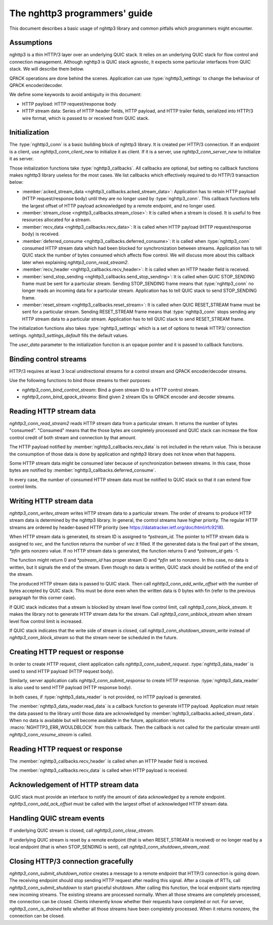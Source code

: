 The nghttp3 programmers' guide
==============================

This document describes a basic usage of nghttp3 library and common
pitfalls which programmers might encounter.

Assumptions
-----------

nghttp3 is a thin HTTP/3 layer over an underlying QUIC stack.  It
relies on an underlying QUIC stack for flow control and connection
management.  Although nghttp3 is QUIC stack agnostic, it expects some
particular interfaces from QUIC stack.  We will describe them below.

QPACK operations are done behind the scenes.  Application can use
:type:`nghttp3_settings` to change the behaviour of QPACK
encoder/decoder.

We define some keywords to avoid ambiguity in this document:

* HTTP payload: HTTP request/response body
* HTTP stream data: Series of HTTP header fields, HTTP payload, and
  HTTP trailer fields, serialized into HTTP/3 wire format, which is
  passed to or received from QUIC stack.

Initialization
--------------

The :type:`nghttp3_conn` is a basic building block of nghttp3 library.
It is created per HTTP/3 connection.  If an endpoint is a client, use
`nghttp3_conn_client_new` to initialize it as client.  If it is a
server, use `nghttp3_conn_server_new` to initialize it as server.

Those initialization functions take :type:`nghttp3_callbacks`.  All
callbacks are optional, but setting no callback functions makes
nghttp3 library useless for the most cases.  We list callbacks which
effectively required to do HTTP/3 transaction below:

* :member:`acked_stream_data <nghttp3_callbacks.acked_stream_data>`:
  Application has to retain HTTP payload (HTTP request/response body)
  until they are no longer used by :type:`nghttp3_conn`.  This
  callback functions tells the largest offset of HTTP payload
  acknowledged by a remote endpoint, and no longer used.
* :member:`stream_close <nghttp3_callbacks.stream_close>`: It is
  called when a stream is closed.  It is useful to free resources
  allocated for a stream.
* :member:`recv_data <nghttp3_callbacks.recv_data>`: It is called when
  HTTP payload (HTTP request/response body) is received.
* :member:`deferred_consume <nghttp3_callbacks.deferred_consume>`: It
  is called when :type:`nghttp3_conn` consumed HTTP stream data which
  had been blocked for synchronization between streams.  Application
  has to tell QUIC stack the number of bytes consumed which affects
  flow control.  We will discuss more about this callback later when
  explaining `nghttp3_conn_read_stream2`.
* :member:`recv_header <nghttp3_callbacks.recv_header>`: It is called
  when an HTTP header field is received.
* :member:`send_stop_sending <nghttp3_callbacks.send_stop_sending>`:
  It is called when QUIC STOP_SENDING frame must be sent for a
  particular stream.  Sending STOP_SENDING frame means that
  :type:`nghttp3_conn` no longer reads an incoming data for a
  particular stream.  Application has to tell QUIC stack to send
  STOP_SENDING frame.
* :member:`reset_stream <nghttp3_callbacks.reset_stream>`: It is
  called when QUIC RESET_STREAM frame must be sent for a particular
  stream.  Sending RESET_STREAM frame means that :type:`nghttp3_conn`
  stops sending any HTTP stream data to a particular stream.
  Application has to tell QUIC stack to send RESET_STREAM frame.

The initialization functions also takes :type:`nghttp3_settings` which
is a set of options to tweak HTTP3/ connection settings.
`nghttp3_settings_default` fills the default values.

The *user_data* parameter to the initialization function is an opaque
pointer and it is passed to callback functions.

Binding control streams
-----------------------

HTTP/3 requires at least 3 local unidirectional streams for a control
stream and QPACK encoder/decoder streams.

Use the following functions to bind those streams to their purposes:

* `nghttp3_conn_bind_control_stream`: Bind a given stream ID to a HTTP
  control stream.
* `nghttp3_conn_bind_qpack_streams`: Bind given 2 stream IDs to QPACK
  encoder and decoder streams.

Reading HTTP stream data
------------------------

`nghttp3_conn_read_stream2` reads HTTP stream data from a particular
stream.  It returns the number of bytes "consumed".  "Consumed" means
that the those bytes are completely processed and QUIC stack can
increase the flow control credit of both stream and connection by that
amount.

The HTTP payload notified by :member:`nghttp3_callbacks.recv_data` is
not included in the return value.  This is because the consumption of
those data is done by application and nghttp3 library does not know
when that happens.

Some HTTP stream data might be consumed later because of
synchronization between streams.  In this case, those bytes are
notified by :member:`nghttp3_callbacks.deferred_consume`.

In every case, the number of consumed HTTP stream data must be
notified to QUIC stack so that it can extend flow control limits.

Writing HTTP stream data
------------------------

`nghttp3_conn_writev_stream` writes HTTP stream data to a particular
stream.  The order of streams to produce HTTP stream data is
determined by the nghttp3 library.  In general, the control streams
have higher priority.  The regular HTTP streams are ordered by
header-based HTTP priority (see
https://datatracker.ietf.org/doc/html/rfc9218).

When HTTP stream data is generated, its stream ID is assigned to
*\*pstream_id*.  The pointer to HTTP stream data is assigned to *vec*,
and the function returns the number of *vec* it filled.  If the
generated data is the final part of the stream, *\*pfin* gets nonzero
value.  If no HTTP stream data is generated, the function returns 0
and *\*pstream_id* gets -1.

The function might return 0 and *\*pstream_id* has proper stream ID
and *\*pfin* set to nonzero.  In this case, no data is written, but it
signals the end of the stream.  Even though no data is written, QUIC
stack should be notified of the end of the stream.

The produced HTTP stream data is passed to QUIC stack.  Then call
`nghttp3_conn_add_write_offset` with the number of bytes accepted by
QUIC stack.  This must be done even when the written data is 0 bytes
with fin (refer to the previous paragraph for this corner case).

If QUIC stack indicates that a stream is blocked by stream level flow
control limit, call `nghttp3_conn_block_stream`.  It makes the library
not to generate HTTP stream data for the stream.  Call
`nghttp3_conn_unblock_stream` when stream level flow control limit is
increased.

If QUIC stack indicates that the write side of stream is closed, call
`nghttp3_conn_shutdown_stream_write` instead of
`nghttp3_conn_block_stream` so that the stream never be scheduled in
the future.

Creating HTTP request or response
---------------------------------

In order to create HTTP request, client application calls
`nghttp3_conn_submit_request`.  :type:`nghttp3_data_reader` is used to
send HTTP payload (HTTP request body).

Similarly, server application calls `nghttp3_conn_submit_response` to
create HTTP response.  :type:`nghttp3_data_reader` is also used to
send HTTP payload (HTTP response body).

In both cases, if :type:`nghttp3_data_reader` is not provided, no HTTP
payload is generated.

The :member:`nghttp3_data_reader.read_data` is a callback function to
generate HTTP payload.  Application must retain the data passed to the
library until those data are acknowledged by
:member:`nghttp3_callbacks.acked_stream_data`.  When no data is
available but will become available in the future, application returns
:macro:`NGHTTP3_ERR_WOULDBLOCK` from this callback.  Then the callback
is not called for the particular stream until
`nghttp3_conn_resume_stream` is called.

Reading HTTP request or response
--------------------------------

The :member:`nghttp3_callbacks.recv_header` is called when an HTTP
header field is received.

The :member:`nghttp3_callbacks.recv_data` is called when HTTP payload
is received.

Acknowledgement of HTTP stream data
-----------------------------------

QUIC stack must provide an interface to notify the amount of data
acknowledged by a remote endpoint.  `nghttp3_conn_add_ack_offset` must
be called with the largest offset of acknowledged HTTP stream data.

Handling QUIC stream events
---------------------------

If underlying QUIC stream is closed, call `nghttp3_conn_close_stream`.

If underlying QUIC stream is reset by a remote endpoint (that is when
RESET_STREAM is received) or no longer read by a local endpoint (that
is when STOP_SENDING is sent), call
`nghttp3_conn_shutdown_stream_read`.

Closing HTTP/3 connection gracefully
------------------------------------

`nghttp3_conn_submit_shutdown_notice` creates a message to a remote
endpoint that HTTP/3 connection is going down.  The receiving endpoint
should stop sending HTTP request after reading this signal.  After a
couple of RTTs, call `nghttp3_conn_submit_shutdown` to start graceful
shutdown.  After calling this function, the local endpoint starts
rejecting new incoming streams.  The existing streams are processed
normally.  When all those streams are completely processed, the
connection can be closed.  Clients inherently know whether their
requests have completed or not.  For server, `nghttp3_conn_is_drained`
tells whether all those streams have been completely processed.  When
it returns nonzero, the connection can be closed.
